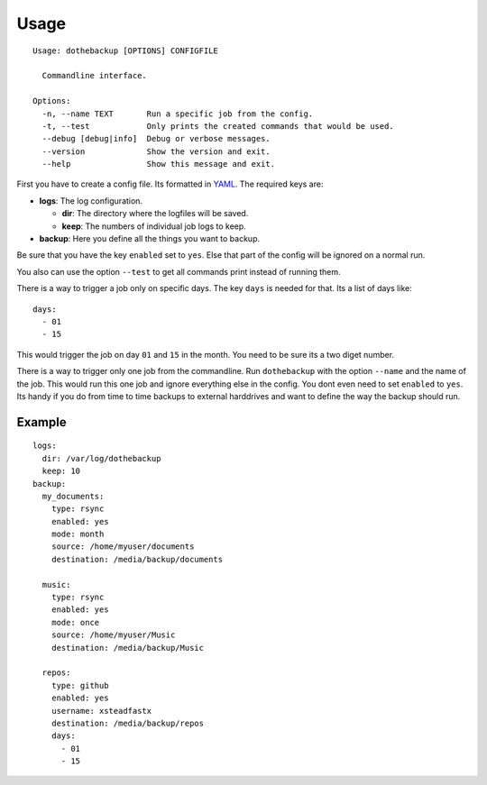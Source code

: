 Usage
=====

::

    Usage: dothebackup [OPTIONS] CONFIGFILE

      Commandline interface.

    Options:
      -n, --name TEXT       Run a specific job from the config.
      -t, --test            Only prints the created commands that would be used.
      --debug [debug|info]  Debug or verbose messages.
      --version             Show the version and exit.
      --help                Show this message and exit.


First you have to create a config file. Its formatted in `YAML`_. The required keys are:

- **logs**: The log configuration.

  - **dir**: The directory where the logfiles will be saved.

  - **keep**: The numbers of individual job logs to keep.

- **backup**: Here you define all the things you want to backup.

Be sure that you have the key ``enabled`` set to ``yes``. Else that part of the config will be ignored on a normal run.

You also can use the option ``--test`` to get all commands print instead of running them.

There is a way to trigger a job only on specific days. The key ``days`` is needed for that. Its a list of days like::

    days:
      - 01
      - 15

This would trigger the job on day ``01`` and ``15`` in the month. You need to be sure its a two diget number.

There is a way to trigger only one job from the commandline. Run ``dothebackup`` with the option ``--name`` and the name of the job. This would run this one job and ignore everything else in the config. You dont even need to set ``enabled`` to ``yes``. Its handy if you do from time to time backups to external harddrives and want to define the way the backup should run.

Example
-------

::

    logs:
      dir: /var/log/dothebackup
      keep: 10
    backup:
      my_documents:
        type: rsync
        enabled: yes
        mode: month
        source: /home/myuser/documents
        destination: /media/backup/documents

      music:
        type: rsync
        enabled: yes
        mode: once
        source: /home/myuser/Music
        destination: /media/backup/Music

      repos:
        type: github
        enabled: yes
        username: xsteadfastx
        destination: /media/backup/repos
        days:
          - 01
          - 15

.. _YAML: https://de.wikipedia.org/wiki/YAML
